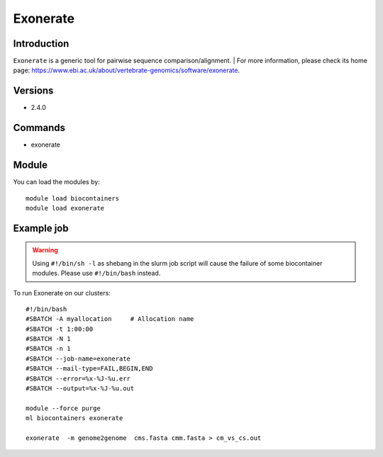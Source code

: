 .. _backbone-label:

Exonerate
==============================

Introduction
~~~~~~~~
``Exonerate`` is a generic tool for pairwise sequence comparison/alignment. 
| For more information, please check its home page: https://www.ebi.ac.uk/about/vertebrate-genomics/software/exonerate.

Versions
~~~~~~~~
- 2.4.0

Commands
~~~~~~~
- exonerate

Module
~~~~~~~~
You can load the modules by::
    
    module load biocontainers
    module load exonerate

Example job
~~~~~
.. warning::
    Using ``#!/bin/sh -l`` as shebang in the slurm job script will cause the failure of some biocontainer modules. Please use ``#!/bin/bash`` instead.

To run Exonerate on our clusters::

    #!/bin/bash
    #SBATCH -A myallocation     # Allocation name 
    #SBATCH -t 1:00:00
    #SBATCH -N 1
    #SBATCH -n 1
    #SBATCH --job-name=exonerate
    #SBATCH --mail-type=FAIL,BEGIN,END
    #SBATCH --error=%x-%J-%u.err
    #SBATCH --output=%x-%J-%u.out

    module --force purge
    ml biocontainers exonerate

    exonerate  -m genome2genome  cms.fasta cmm.fasta > cm_vs_cs.out
